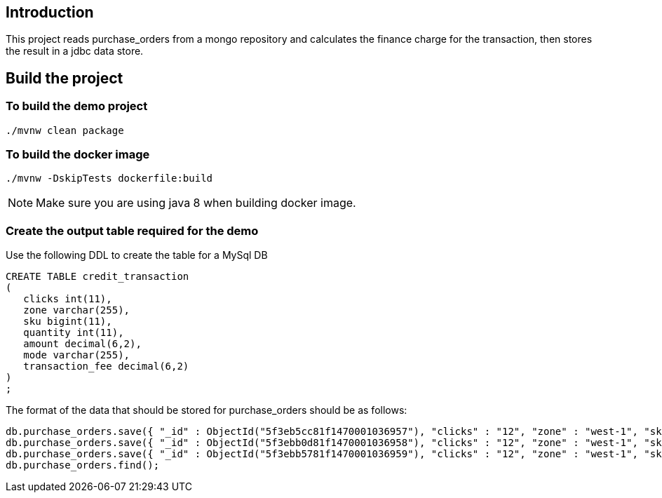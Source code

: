 ==  Introduction

This project reads purchase_orders from a mongo repository and calculates the finance charge for the transaction, then stores the result in a jdbc data store.

== Build the project

=== To build the demo project

```
./mvnw clean package
```

=== To build the docker image
```
./mvnw -DskipTests dockerfile:build
```
NOTE: Make sure you are using java 8 when building docker image.

=== Create the output table required for the demo
Use the following DDL to create the table for a MySql DB
```
CREATE TABLE credit_transaction
(
   clicks int(11),
   zone varchar(255),
   sku bigint(11),
   quantity int(11),
   amount decimal(6,2),
   mode varchar(255),
   transaction_fee decimal(6,2)
)
;
```

The format of the data that should be stored for purchase_orders should be as follows:
```
db.purchase_orders.save({ "_id" : ObjectId("5f3eb5cc81f1470001036957"), "clicks" : "12", "zone" : "west-1", "sku" : "102453548", "amount" : "9.99", "quantity" : "3", "mode" : "credit" })
db.purchase_orders.save({ "_id" : ObjectId("5f3ebb0d81f1470001036958"), "clicks" : "12", "zone" : "west-1", "sku" : "102453548", "amount" : "9.99", "quantity" : "3", "mode" : "credit" })
db.purchase_orders.save({ "_id" : ObjectId("5f3ebb5781f1470001036959"), "clicks" : "12", "zone" : "west-1", "sku" : "102453548", "amount" : "9.99", "quantity" : "3", "mode" : "credit" })
db.purchase_orders.find();
```